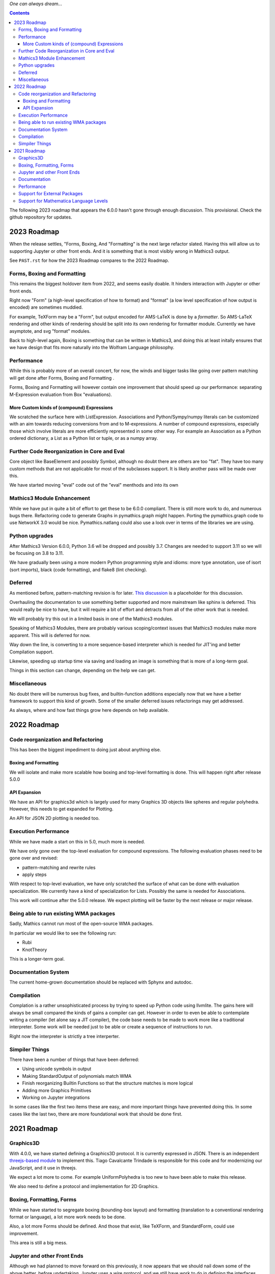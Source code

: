 *One can always dream...*

.. contents::

The following 2023 roadmap that appears the 6.0.0 hasn't gone through enough discussion. This provisional.
Check the github repository for updates.


2023 Roadmap
============


When the release settles, "Forms, Boxing, And "Formatting" is the next
large refactor slated.  Having this will allow us to supporting Jupyter or other front
ends. And it is something that is most visibly wrong in Mathics3 output.

See ``PAST.rst`` for how the 2023 Roadmap compares to the 2022 Roadmap.

Forms, Boxing and Formatting
----------------------------

This remains the biggest holdover item from 2022, and seems easily doable.
It hinders interaction with Jupyter or other front ends.

Right now "Form" (a high-level specification of how to format) and
"format" (a low level specification of how output is encoded) are sometimes muddied.

For example, TeXForm may be a "Form", but output encoded for AMS-LaTeX is done by a *formatter*.
So AMS-LaTeX rendering and other kinds of rendering should be split into its own rendering for formatter module.
Currently we have asymptote, and svg "format" modules.

Back to high-level again, Boxing is something that can be written in Mathics3, and doing this at
least initally ensures that we have design that fits more naturally
into the Wolfram Language philosophy.


Performance
-----------

While this is probably more of an overall concert, for now, the winds and bigger tasks like
going over pattern matching will get done after Forms, Boxing and Formatting .

Forms, Boxing and Formatting will however contain one improvement that
should speed up our performance: separating M-Expression evaluation from
Box "evaluations).


More Custom kinds of (compound) Expressions
+++++++++++++++++++++++++++++++++++++++++++

We scratched the surface here with ListExpression. Associations and Python/Sympy/numpy literals can be customized with an aim towards reducing conversions from and to M-expressions.
A number of compound expressions, especially those which involve literals are more efficiently represented in some other way. For example
an Association as a Python ordered dictionary, a List as a Python list or tuple, or as a numpy array.


Further Code Reorganization in Core and Eval
--------------------------------------------

Core object like BaseElement and possibly Symbol, although no doubt there are others are too "fat". They have too many custom methods that are not applicable for most of the subclasses support.
It is likely another pass will be made over this.

We have started moving "eval" code out of the "eval" menthods and into its own

Mathics3 Module Enhancement
---------------------------

While we have put in quite a bit of effort to get these to be 6.0.0 compliant. There is still more work to do, and numerous bugs there.
Refactoring code to generate Graphs in pymathics.graph might happen. Porting the pymathics.graph code to use NetworkX 3.0 would be nice.
Pymathics.natlang could also use a look over in terms of the libraries we are using.

Python upgrades
---------------

After Mathics3 Version 6.0.0, Python 3.6 wll be dropped and possibly 3.7. Changes are needed to support 3.11 so we will be focusing on 3.8 to 3.11.

We have gradually been using a more modern Python programming style and idioms: more type annotation, use of isort (sort imports), black (code formatting),
and flake8 (lint checking).


Deferred
--------

As mentioned before, pattern-matching revision is for later. `This
discussion
<https://github.com/Mathics3/mathics-core/discussions/800>`_ is a
placeholder for this discussion.

Overhauling the documentation to use something better supported and
more mainstream like sphinx is deferred. This would really be nice to
have, but it will require a bit of effort and detracts from all of the other work that is needed.

We will probably try this out in a limited basis in one of the Mathics3 modules.

Speaking of Mathics3 Modules, there are probably various scoping/context issues that Mathics3 modules make more apparent.
This will is deferred for now.

Way down the line, is converting to a more sequence-based interpreter which is needed for JIT'ing and better Compilation support.

Likewise, speeding up startup time via saving and loading an image is something that is more of a long-term goal.

Things in this section can change, depending on the help we can get.


Miscellaneous
-------------

No doubt there will be numerous bug fixes, and builtin-function additions especially now that we have a better framework to support this kind of growth.
Some of the smaller deferred issues refactorings may get addressed.

As always, where and how fast things grow here depends on help available.


2022 Roadmap
=============

Code reorganization and Refactoring
-----------------------------------

This has been the biggest impediment to doing just about anything else.

Boxing and Formatting
+++++++++++++++++++++

We will isolate and make more scalable how boxing and top-level formatting is done. This will happen right after release 5.0.0

API Expansion
+++++++++++++

We have an API for graphics3d which is largely used for many Graphics 3D objects like spheres and regular polyhedra. However, this needs to get expanded for Plotting.

An API for JSON 2D plotting is needed too.

Execution Performance
----------------------

While we have made a start on this in 5.0, much more is needed.

We have only gone over the top-level evaluation for compound expressions.
The following evaluation phases need to be gone over and revised:

* pattern-matching and rewrite rules
* apply steps

With respect to top-level evaluation, we have only scratched the surface of what can be done with evaluation specialization. We currently have a kind of specialization for Lists. Possibly the same is needed for Associations.

This work will continue after the 5.0.0 release. We expect plotting will be faster by the next release or major release.

Being able to run existing WMA packages
----------------------------------------

Sadly, Mathics cannot run most of the open-source WMA packages.

In particular we would like to see the following run:

* Rubi
* KnotTheory

This is a longer-term goal.

Documentation System
--------------------

The current home-grown documentation should be replaced with Sphynx and autodoc.

Compilation
-----------

Complation is a rather unsophisticated process by trying to speed up Python code using llvmlite. The gains here will always be small compared the kinds of gains a compiler can get. However in order to even be able to contemplate writing a compiler (let alone say a JIT compiler), the code base needs to be made to work more like a traditional interpreter. Some work will be needed just to be able or create a sequence of instructions to run.

Right now the interpreter is strictly a tree interperter.

Simpiler Things
---------------

There have been a number of things that have been deferred:

* Using unicode symbols in output
* Making StandardOutput of polynomials match WMA
* Finish reorganizing Builtin Functions so that the structure matches is more logical
* Adding more Graphics Primitives
* Working on Jupyter integrations

In some cases like the first two items these are easy, and more important things have prevented doing this. In some cases like the last two, there are more foundational work that should be done first.


2021 Roadmap
=============


Graphics3D
----------

With 4.0.0, we have started defining a Graphics3D protocol.  It is
currently expressed in JSON. There is an independent `threejs-based
module
<https://www.npmjs.com/package/@mathicsorg/mathics-threejs-backend>`_
to implement this. Tiago Cavalcante Trindade is responsible for this
code and for modernizing our JavaScript, and it use in threejs.

We expect a lot more to come. For example UniformPolyhedra is too new
to have been able to make this release.

We also need to define a protocol and implementation for 2D Graphics.


Boxing, Formatting, Forms
-------------------------

While we have started to segregate boxing (bounding-box layout) and
formatting (translation to a conventional rendering format or
language), a lot more work needs to be done.

Also, a lot more Forms should be defined. And those that exist, like
TeXForm, and StandardForm, could use improvement.

This area is still a big mess.

Jupyter and other Front Ends
----------------------------

Although we had planned to move forward on this previously, it now
appears that we should nail down some of the above better, before
undertaking. Jupyter uses a wire protocol, and we still have
work to do in defining the interfaces mentioned above.

That said, this is still on the horizon.

Interest has also been expressed in WebGL, and Flask front ends. But
these too will require use to have better protocols defined and in
place.


Documentation
-------------

Sometime around release 4.0.0, all of the code related to producing
documentation in LaTeX and in Mathics Django, and running doctests
will be split off and put into its own git repository.

I've spent a lot of time banging on this to try to get to to be be
less fragile, more modular, more intelligible, but it still needs a
*lot* more work and still is very fragile.

Also there is much to do on the editor side of things in terms of
reorganizing sections (which also implies reorganizing the builtin
module structure, since those are tightly bound together).

We still need to convert this into Sphinx-based, with its doctest.  We
also need to be able to extract information in sphinx/RsT format
rather than its home-brew markup language which is sort of XML like.

Performance
-----------

This is one area where we know a lot about what *kinds* of things need
to be done, but have barely scratched the surface here.

The current implementation is pretty bare bones.

We have problems with recursion, memory consumption, loading time, and
overall speed in computation.

Support for External Packages
-----------------------------

I would have liked to have seen this going earlier. However right now
Mathics is still at too primitive a level for any serious package to
be run on it. This will change at some point though.

Support for Mathematica Language Levels
---------------------------------------

This is something that I think would be extremely useful and is
straightforward to do someone has used Mathematica over the years
knows it well. I think most of this could be supported in Mathics code
itself and loaded as packages. Any takers?
